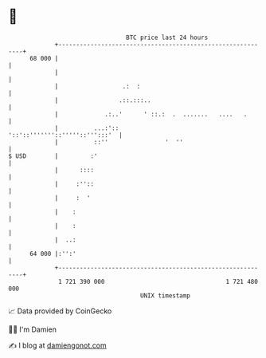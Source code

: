 * 👋

#+begin_example
                                    BTC price last 24 hours                    
                +------------------------------------------------------------+ 
         68 000 |                                                            | 
                |                                                            | 
                |                  .:  :                                     | 
                |                 .::.:::..                                  | 
                |             .:..'      ' ::.:  .  .......   ....   .       | 
                |          ...:'::            '::'::'''''''::'''''::''':::'  | 
                |          ::''                '  ''                         | 
   $ USD        |         :'                                                 | 
                |      ::::                                                  | 
                |     :''::                                                  | 
                |     :  '                                                   | 
                |    :                                                       | 
                |    :                                                       | 
                |  ..:                                                       | 
         64 000 |:'':'                                                       | 
                +------------------------------------------------------------+ 
                 1 721 390 000                                  1 721 480 000  
                                        UNIX timestamp                         
#+end_example
📈 Data provided by CoinGecko

🧑‍💻 I'm Damien

✍️ I blog at [[https://www.damiengonot.com][damiengonot.com]]
